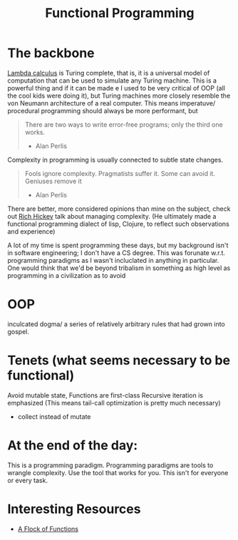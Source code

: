 #+TITLE: Functional Programming

* The backbone
[[https://en.wikipedia.org/wiki/Lambda_calculus#:~:text=Lambda%20calculus%20is%20Turing%20complete,may%20be%20untyped%20or%20typed.][Lambda calculus]] is Turing complete, that is, it is a universal model of computation that can be used to simulate any Turing machine.
This is a powerful thing and if it can be made e
I used to be very critical of OOP (all the cool kids were doing it), but Turing machines more closely resemble the von Neumann architecture
of a real computer. This means imperatuve/ procedural programming should always be more performant, but


#+BEGIN_QUOTE
There are two ways to write error-free programs; only the third one works.
- Alan Perlis
#+END_QUOTE

Complexity in programming is usually connected to subtle state changes.


#+BEGIN_QUOTE
Fools ignore complexity. Pragmatists suffer it. Some can avoid it. Geniuses remove it
- Alan Perlis
#+END_QUOTE

There are better, more considered opinions than mine on the subject, check out [[https://www.youtube.com/watch?v=SxdOUGdseq4&t=3135s][Rich Hickey]] talk about managing complexity.
(He ultimately made a functional programming dialect of lisp, Clojure, to reflect such observations and experience)

A lot of my time is spent programming these days, but my background isn't in software engineering; I don't have a CS degree.
This was forunate w.r.t. programming paradigms as I wasn't incluclated in anything in particular.
One would think that we'd be beyond tribalism in something as high level as programming in a civilization as to avoid

* OOP
inculcated dogma/ a series of relatively arbitrary rules that had grown into gospel.


* Tenets (what seems necessary to be functional)
Avoid mutable state,
Functions are first-class
Recursive iteration is emphasized (This means tail-call optimization is pretty much necessary)
- collect instead of mutate


* At the end of the day:
This is a programming paradigm. Programming paradigms are tools to wrangle complexity. Use the tool that works for you.
This isn't for everyone or every task.

* Interesting Resources
- [[https://www.youtube.com/watch?v=pAnLQ9jwN-E&list=PLpkHU923F2XFWv-XfVuvWuxq41h21nOPK&index=2][A Flock of Functions]]
